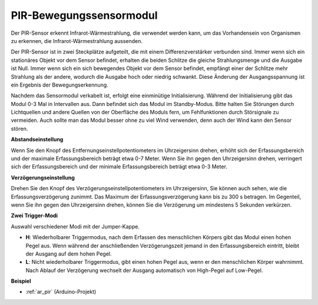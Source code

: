 
.. _cpn_pir:

PIR-Bewegungssensormodul
============================

.. image:: img/pir_pic.png
    :width: 300
    :align: center

Der PIR-Sensor erkennt Infrarot-Wärmestrahlung, die verwendet werden kann, um das Vorhandensein von Organismen zu erkennen, die Infrarot-Wärmestrahlung aussenden.

Der PIR-Sensor ist in zwei Steckplätze aufgeteilt, die mit einem Differenzverstärker verbunden sind. Immer wenn sich ein stationäres Objekt vor dem Sensor befindet, erhalten die beiden Schlitze die gleiche Strahlungsmenge und die Ausgabe ist Null. Immer wenn sich ein sich bewegendes Objekt vor dem Sensor befindet, empfängt einer der Schlitze mehr Strahlung als der andere, wodurch die Ausgabe hoch oder niedrig schwankt. Diese Änderung der Ausgangsspannung ist ein Ergebnis der Bewegungserkennung.

.. image:: img/PIR_working_principle.jpg
    :width: 800

Nachdem das Sensormodul verkabelt ist, erfolgt eine einminütige Initialisierung. Während der Initialisierung gibt das Modul 0-3 Mal in Intervallen aus. Dann befindet sich das Modul im Standby-Modus. Bitte halten Sie Störungen durch Lichtquellen und andere Quellen von der Oberfläche des Moduls fern, um Fehlfunktionen durch Störsignale zu vermeiden. Auch sollte man das Modul besser ohne zu viel Wind verwenden, denn auch der Wind kann den Sensor stören.

.. image:: img/pir_back.png
    :width: 600
    :align: center

**Abstandseinstellung**

Wenn Sie den Knopf des Entfernungseinstellpotentiometers im Uhrzeigersinn drehen, erhöht sich der Erfassungsbereich und der maximale Erfassungsbereich beträgt etwa 0-7 Meter. Wenn Sie ihn gegen den Uhrzeigersinn drehen, verringert sich der Erfassungsbereich und der minimale Erfassungsbereich beträgt etwa 0-3 Meter.

**Verzögerungseinstellung**

Drehen Sie den Knopf des Verzögerungseinstellpotentiometers im Uhrzeigersinn, Sie können auch sehen, wie die Erfassungsverzögerung zunimmt. Das Maximum der Erfassungsverzögerung kann bis zu 300 s betragen. Im Gegenteil, wenn Sie ihn gegen den Uhrzeigersinn drehen, können Sie die Verzögerung um mindestens 5 Sekunden verkürzen.

**Zwei Trigger-Modi**

Auswahl verschiedener Modi mit der Jumper-Kappe.

* **H**: Wiederholbarer Triggermodus, nach dem Erfassen des menschlichen Körpers gibt das Modul einen hohen Pegel aus. Wenn während der anschließenden Verzögerungszeit jemand in den Erfassungsbereich eintritt, bleibt der Ausgang auf dem hohen Pegel.
* **L**: Nicht wiederholbarer Triggermodus, gibt einen hohen Pegel aus, wenn er den menschlichen Körper wahrnimmt. Nach Ablauf der Verzögerung wechselt der Ausgang automatisch von High-Pegel auf Low-Pegel.

**Beispiel**

* :ref:`ar_pir` (Arduino-Projekt)
